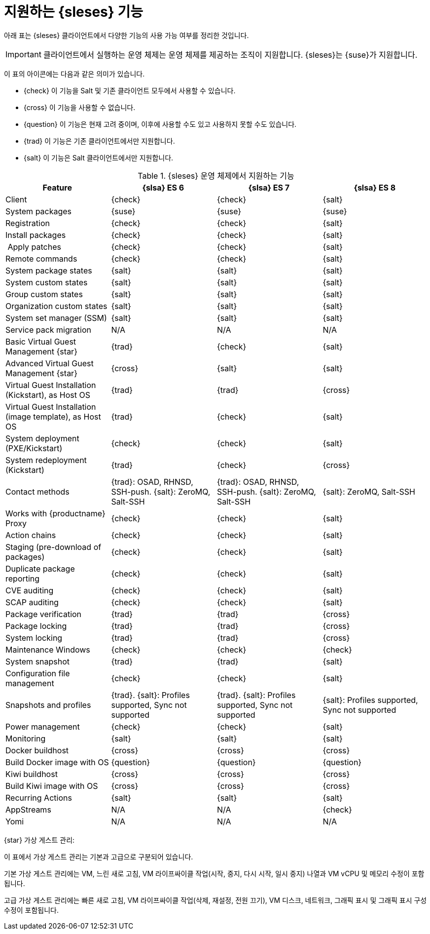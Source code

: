 [[supported-features-es]]
= 지원하는 {sleses} 기능


아래 표는 {sleses} 클라이언트에서 다양한 기능의 사용 가능 여부를 정리한 것입니다.

[IMPORTANT]
====
클라이언트에서 실행하는 운영 체제는 운영 체제를 제공하는 조직이 지원합니다. {sleses}는 {suse}가 지원합니다.
====

이 표의 아이콘에는 다음과 같은 의미가 있습니다.

* {check} 이 기능을 Salt 및 기존 클라이언트 모두에서 사용할 수 있습니다.
* {cross} 이 기능을 사용할 수 없습니다.
* {question} 이 기능은 현재 고려 중이며, 이후에 사용할 수도 있고 사용하지 못할 수도 있습니다.
* {trad} 이 기능은 기존 클라이언트에서만 지원합니다.
* {salt} 이 기능은 Salt 클라이언트에서만 지원합니다.


[cols="1,1,1,1", options="header"]
.{sleses} 운영 체제에서 지원하는 기능
|===

| Feature
| {slsa}{nbsp}ES{nbsp}6
| {slsa}{nbsp}ES{nbsp}7
| {slsa}{nbsp}ES{nbsp}8

| Client
| {check}
| {check}
| {salt}

| System packages
| {suse}
| {suse}
| {suse}

| Registration
| {check}
| {check}
| {salt}

| Install packages
| {check}
| {check}
| {salt}

| Apply patches
| {check}
| {check}
| {salt}

| Remote commands
| {check}
| {check}
| {salt}

| System package states
| {salt}
| {salt}
| {salt}

| System custom states
| {salt}
| {salt}
| {salt}

| Group custom states
| {salt}
| {salt}
| {salt}

| Organization custom states
| {salt}
| {salt}
| {salt}

| System set manager (SSM)
| {salt}
| {salt}
| {salt}

| Service pack migration
| N/A
| N/A
| N/A

| Basic Virtual Guest Management {star}
| {trad}
| {check}
| {salt}

| Advanced Virtual Guest Management {star}
| {cross}
| {salt}
| {salt}

| Virtual Guest Installation (Kickstart), as Host OS
| {trad}
| {trad}
| {cross}

| Virtual Guest Installation (image template), as Host OS
| {trad}
| {check}
| {salt}

| System deployment (PXE/Kickstart)
| {check}
| {check}
| {salt}

| System redeployment (Kickstart)
| {trad}
| {check}
| {cross}

| Contact methods
| {trad}: OSAD, RHNSD, SSH-push. {salt}: ZeroMQ, Salt-SSH
| {trad}: OSAD, RHNSD, SSH-push. {salt}: ZeroMQ, Salt-SSH
| {salt}: ZeroMQ, Salt-SSH

| Works with {productname} Proxy
| {check}
| {check}
| {salt}

| Action chains
| {check}
| {check}
| {salt}

| Staging (pre-download of packages)
| {check}
| {check}
| {salt}

| Duplicate package reporting
| {check}
| {check}
| {salt}

| CVE auditing
| {check}
| {check}
| {salt}

| SCAP auditing
| {check}
| {check}
| {salt}

| Package verification
| {trad}
| {trad}
| {cross}

| Package locking
| {trad}
| {trad}
| {cross}

| System locking
| {trad}
| {trad}
| {cross}

| Maintenance Windows
| {check}
| {check}
| {check}

| System snapshot
| {trad}
| {trad}
| {salt}

| Configuration file management
| {check}
| {check}
| {salt}

| Snapshots and profiles
| {trad}. {salt}: Profiles supported, Sync not supported
| {trad}. {salt}: Profiles supported, Sync not supported
| {salt}: Profiles supported, Sync not supported

| Power management
| {check}
| {check}
| {salt}

| Monitoring
| {salt}
| {salt}
| {salt}

| Docker buildhost
| {cross}
| {cross}
| {cross}

| Build Docker image with OS
| {question}
| {question}
| {question}

| Kiwi buildhost
| {cross}
| {cross}
| {cross}

| Build Kiwi image with OS
| {cross}
| {cross}
| {cross}

| Recurring Actions
| {salt}
| {salt}
| {salt}

| AppStreams
| N/A
| N/A
| {check}

| Yomi
| N/A
| N/A
| N/A

|===

{star} 가상 게스트 관리:

이 표에서 가상 게스트 관리는 기본과 고급으로 구분되어 있습니다.

기본 가상 게스트 관리에는 VM, 느린 새로 고침, VM 라이프싸이클 작업(시작, 중지, 다시 시작, 일시 중지) 나열과 VM vCPU 및 메모리 수정이 포함됩니다.

고급 가상 게스트 관리에는 빠른 새로 고침, VM 라이프싸이클 작업(삭제, 재설정, 전원 끄기), VM 디스크, 네트워크, 그래픽 표시 및 그래픽 표시 구성 수정이 포함됩니다.
